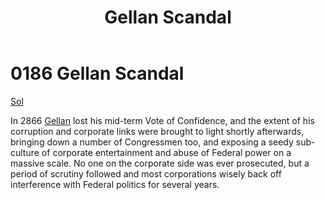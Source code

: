 :PROPERTIES:
:ID:       d6d441e1-2c33-4d0b-bf46-dfa63dc561d1
:END:
#+title: Gellan Scandal
#+filetags: :beacon:
* 0186 Gellan Scandal
[[id:6ace5ab9-af2a-4ad7-bb52-6059c0d3ab4a][Sol]]

In 2866 [[id:77091a28-dc28-405d-bb97-c32a1aecdd33][Gellan]] lost his mid-term Vote of Confidence, and the extent of his
corruption and corporate links were brought to light shortly
afterwards, bringing down a number of Congressmen too, and exposing a
seedy sub-culture of corporate entertainment and abuse of Federal
power on a massive scale. No one on the corporate side was ever
prosecuted, but a period of scrutiny followed and most corporations
wisely back off interference with Federal politics for several years.

[[file:img/beacons/0186.png]]

